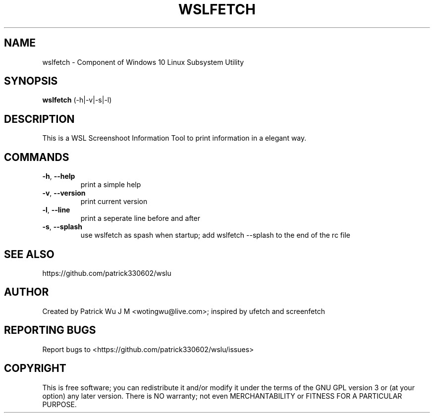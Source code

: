 .TH WSLFETCH "1" "May 2017" "1.0.17" "User Commands"

.SH NAME
wslfetch \- Component of Windows 10 Linux Subsystem Utility
.SH SYNOPSIS
.B wslfetch\fR (\-h|\-v|\-s|\-l)

.SH DESCRIPTION
This is a WSL Screenshoot Information Tool to print information in a elegant way.

.SH COMMANDS
.TP
.B \-h\fR, \fB\-\-help\fR
print a simple help
.TP
.B \-v\fR, \fB\-\-version\fR
print current version
.TP
.B \-l\fR, \fB\-\-line\fR
print a seperate line before and after
.TP
.B \-s\fR, \fB\-\-splash\fR
use wslfetch as spash when startup; add wslfetch --splash to the end of the rc file 

.SH "SEE ALSO"
https://github.com/patrick330602/wslu

.SH AUTHOR
Created by Patrick Wu J M <wotingwu@live.com>; inspired by ufetch and screenfetch

.SH REPORTING BUGS
Report bugs to <https://github.com/patrick330602/wslu/issues>

.SH COPYRIGHT
This is free software; you can redistribute it and/or modify
it under the terms of the GNU GPL version 3 or (at your option) any later version.
There is NO warranty; not even MERCHANTABILITY or FITNESS FOR A PARTICULAR PURPOSE.